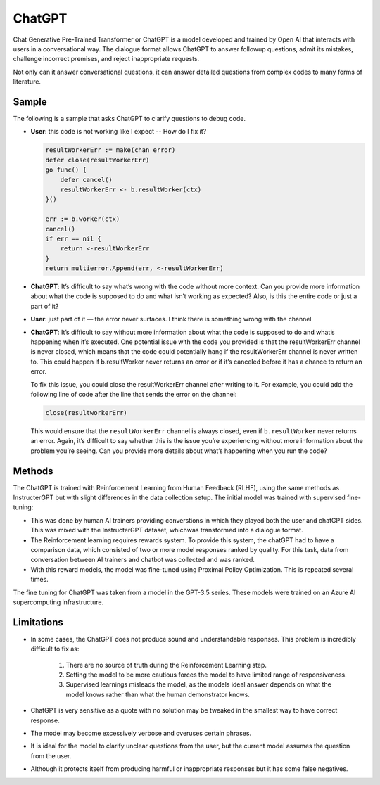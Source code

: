 ChatGPT
===========


Chat Generative Pre-Trained Transformer or ChatGPT is a model developed and trained by Open AI that interacts with users in a conversational way. 
The dialogue format allows ChatGPT to answer followup questions, admit its mistakes, challenge incorrect premises, and reject inappropriate requests.

Not only can it answer conversational questions, it can answer detailed questions from complex codes to many forms of literature. 

Sample 
-------

The following is a sample that asks ChatGPT to clarify questions to debug code. 

- **User**: this code is not working like I expect -- How do I fix it?
  
  .. code-block:: c

    resultWorkerErr := make(chan error)
    defer close(resultWorkerErr)
    go func() {
        defer cancel()
        resultWorkerErr <- b.resultWorker(ctx)
    }()

    err := b.worker(ctx)
    cancel()
    if err == nil {
        return <-resultWorkerErr
    }
    return multierror.Append(err, <-resultWorkerErr)

- **ChatGPT**: It’s difficult to say what’s wrong with the code without more context. Can you provide more information about what the code is supposed to do and what isn’t working as expected? Also, is this the entire code or just a part of it?
- **User**: just part of it — the error never surfaces. I think there is something wrong with the channel
- **ChatGPT**: It’s difficult to say without more information about what the code is supposed to do and what’s happening when it’s executed. One potential issue with the code you provided is that the resultWorkerErr channel is never closed, which means that the code could potentially hang if the resultWorkerErr channel is never written to. This could happen if b.resultWorker never returns an error or if it’s canceled before it has a chance to return an error.
  
  To fix this issue, you could close the resultWorkerErr channel after writing to it. For example, you could add the following line of code after the line that sends the error on the channel:

  .. code-block:: c

    close(resultworkerErr)

  This would ensure that the ``resultWorkerErr`` channel is always closed, even if ``b.resultWorker`` never returns an error. Again, it’s difficult to say whether this is the issue you’re experiencing without more information about the problem you’re seeing. Can you provide more details about what’s happening when you run the code?

Methods
---------

The ChatGPT is trained with Reinforcement Learning from Human Feedback (RLHF), using the same methods as InstructerGPT but with slight differences
in the data collection setup. The initial model was trained with supervised fine-tuning:

- This was done by human AI trainers providing converstions in which they played both the user and chatGPT sides. This was mixed with the 
  InstructerGPT dataset, whichwas transformed into a dialogue format. 

- The Reinforcement learning requires rewards system. To provide this system, the chatGPT had to have a comparison data, which consisted of two or more model responses ranked by quality. 
  For this task, data from conversation between AI trainers and chatbot was collected and was ranked. 

- With this reward models, the model was fine-tuned using Proximal Policy Optimization. This is repeated several times. 
  
.. thumbnail:: /_images/ai_training/ChatGPT_Diagram.svg

The fine tuning for ChatGPT was taken from a model in the GPT-3.5 series. These models were trained on an Azure AI supercomputing infrastructure.

Limitations
-------------

- In some cases, the ChatGPT does not produce sound and understandable responses. This problem is incredibly difficult to fix as:

    1. There are no source of truth during the Reinforcement Learning step.
    2. Setting the model to be more cautious forces the model to have limited range of responsiveness.
    3. Supervised learnings misleads the model, as the models ideal answer depends on what the model knows rather than what the human demonstrator knows. 

- ChatGPT is very sensitive as a quote with no solution may be tweaked in the smallest way to have correct response. 
- The model may become excessively verbose and overuses certain phrases.
- It is ideal for the model to clarify unclear questions from the user, but the current model assumes the question from the user. 
- Although it protects itself from producing harmful or inappropriate responses but it has some false negatives.  